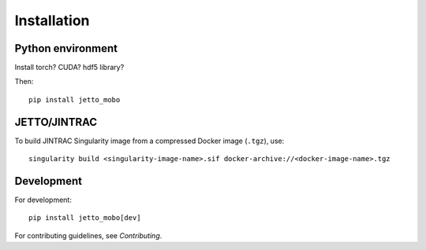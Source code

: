 Installation 
============

Python environment
------------------
Install torch? CUDA? hdf5 library?

Then:
::
    pip install jetto_mobo

JETTO/JINTRAC
-------------

To build JINTRAC Singularity image from a compressed Docker image (``.tgz``), use:
::

    singularity build <singularity-image-name>.sif docker-archive://<docker-image-name>.tgz


Development
-----------
For development:
::
    pip install jetto_mobo[dev]

For contributing guidelines, see `Contributing`.